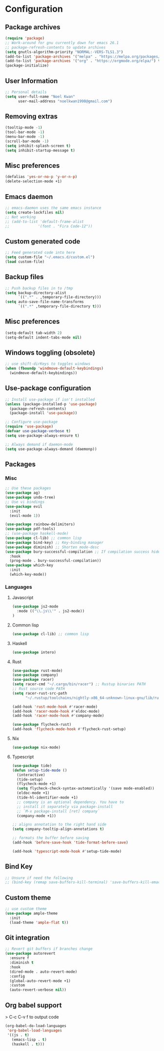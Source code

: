 * Configuration
** Package archives
#+begin_src emacs-lisp :tangle yes
    (require 'package)
    ;; Work-around for gnu currently down for emacs 26.1
    ;; package-refresh-contents to update archives
    (setq gnutls-algorithm-priority "NORMAL:-VERS-TLS1.3")
    (add-to-list 'package-archives '("melpa" . "https://melpa.org/packages/") t)
    (add-to-list 'package-archives '("org" . "https://orgmode.org/elpa/") t)
    (package-initialize)
#+END_SRC

#+RESULTS:

** User Information
#+begin_src emacs-lisp :tangle yes 
;; Personal details
(setq user-full-name "Noel Kwan"
      user-mail-address "noelkwan1998@gmail.com")
#+END_SRC

** Removing extras
#+begin_src emacs-lisp :tangle yes
(tooltip-mode -1)
(tool-bar-mode -1)
(menu-bar-mode -1)
(scroll-bar-mode -1)
(setq inhibit-splash-screen t)
(setq inhibit-startup-message t)
#+END_SRC

** Misc preferences
#+begin_src emacs-lisp :tangle yes 
(defalias 'yes-or-no-p 'y-or-n-p)
(delete-selection-mode +1)
#+END_SRC

** Emacs daemon
#+begin_src emacs-lisp :tangle yes 
;; emacs-daemon uses the same emacs instance
(setq create-lockfiles nil)
;; Not working
;; (add-to-list 'default-frame-alist
;;             '(font . "Fira Code-12"))
#+END_SRC

** Custom generated code
#+begin_src emacs-lisp :tangle yes 
;; Feed generated code into here
(setq custom-file "~/.emacs.d/custom.el")
(load custom-file)
#+END_SRC

** Backup files
#+begin_src emacs-lisp :tangle yes 
;; Push backup files in to /tmp
(setq backup-directory-alist
      `((".*" . ,temporary-file-directory)))
(setq auto-save-file-name-transforms
      `((".*" ,temporary-file-directory t)))
#+END_SRC

** Misc preferences
#+begin_src emacs-lisp :tangle yes 
(setq-default tab-width 2)
(setq-default indent-tabs-mode nil)
#+END_SRC

** Windows toggling (obsolete)
#+begin_src emacs-lisp :tangle yes 
;; use shift-dirKeys to toggles windows
(when (fboundp 'windmove-default-keybindings)
  (windmove-default-keybindings))
#+END_SRC

** Use-package configuration
#+begin_src emacs-lisp :tangle yes
;; Install use-package if isn't installed
(unless (package-installed-p 'use-package)
  (package-refresh-contents)
  (package-install 'use-package))

;; Configure use-package
(require 'use-package)
(defvar use-package-verbose t)
(setq use-package-always-ensure t)

;; Always demand if daemon-mode
(setq use-package-always-demand (daemonp))
#+END_SRC

** Packages
*** Misc
#+begin_src emacs-lisp :tangle yes 
;; Use these packages
(use-package ag)
(use-package undo-tree)
;; Use vi bindings
(use-package evil
  :init
  (evil-mode 1))

(use-package rainbow-delimiters)
(use-package pdf-tools) 
;; (use-package haskell-mode)
(use-package cl-lib) ;; common lisp
(use-package bind-key) ;; Key-binding manager
(use-package diminish) ;; Shorten mode-desc
(use-package bury-successful-compilation ;; If compilation success hide message buffer
  :hook
  (prog-mode . bury-successful-compilation))
(use-package which-key
  :init
  (which-key-mode))
#+END_SRC
*** Languages
**** Javascript
#+begin_src emacs-lisp :tangle yes 
(use-package js2-mode
  :mode (("\\.js\\'" . js2-mode))
)
#+END_SRC
**** Common lisp
#+begin_src emacs-lisp :tangle yes 
(use-package cl-lib) ;; common lisp
#+END_SRC
**** Haskell
#+begin_src emacs-lisp :tangle yes 
(use-package intero)
#+END_SRC
**** Rust
#+begin_src emacs-lisp :tangle yes 
(use-package rust-mode)
(use-package company)
(use-package racer)
(setq racer-cmd "~/.cargo/bin/racer") ;; Rustup binaries PATH
;; Rust source code PATH
(setq racer-rust-src-path 
      "~/.rustup/toolchains/nightly-x86_64-unknown-linux-gnu/lib/rustlib/src/rust/src")

(add-hook 'rust-mode-hook #'racer-mode)
(add-hook 'racer-mode-hook #'eldoc-mode)
(add-hook 'racer-mode-hook #'company-mode)

(use-package flycheck-rust)
(add-hook 'flycheck-mode-hook #'flycheck-rust-setup)

#+END_SRC
**** Nix
#+begin_src emacs-lisp :tangle yes 
(use-package nix-mode)
#+END_SRC
**** Typescript
#+begin_src emacs-lisp :tangle yes 
(use-package tide)
(defun setup-tide-mode ()
  (interactive)
  (tide-setup)
  (flycheck-mode +1)
  (setq flycheck-check-syntax-automatically '(save mode-enabled))
  (eldoc-mode +1)
  (tide-hl-identifier-mode +1)
  ;; company is an optional dependency. You have to
  ;; install it separately via package-install
  ;; `M-x package-install [ret] company`
  (company-mode +1))

;; aligns annotation to the right hand side
(setq company-tooltip-align-annotations t)

;; formats the buffer before saving
(add-hook 'before-save-hook 'tide-format-before-save)

(add-hook 'typescript-mode-hook #'setup-tide-mode)
#+END_SRC

** Bind Key
#+begin_src emacs-lisp :tangle yes 
;; Unsure if need the following
;; (bind-key (remap save-buffers-kill-terminal) 'save-buffers-kill-emacs)
#+END_SRC

** Custom theme
#+begin_src emacs-lisp :tangle yes 
;; use custom theme
(use-package ample-theme
  :init
  (load-theme 'ample-flat t))
#+END_SRC

** Git integration
#+begin_src emacs-lisp :tangle yes
;; Revert git buffers if branches change
(use-package autorevert
  :ensure f
  :diminish t
  :hook
  (dired-mode . auto-revert-mode)
  :config
  (global-auto-revert-mode +1)
  :custom
  (auto-revert-verbose nil))
#+END_SRC

** Org babel support
   > C-c C-v f to output code
#+begin_src emacs-lisp :tangle yes 
(org-babel-do-load-languages
 'org-babel-load-languages
 '((js . t)
   (emacs-lisp . t)
   (haskell . t)))
#+END_SRC
   

